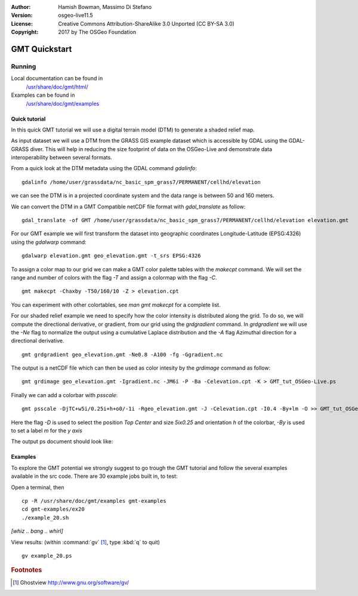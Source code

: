 :Author: Hamish Bowman, Massimo Di Stefano
:Version: osgeo-live11.5
:License: Creative Commons Attribution-ShareAlike 3.0 Unported  (CC BY-SA 3.0)
:Copyright: 2017 by The OSGeo Foundation

.. image:: /images/project_logos/logo-GMT.png
  :scale: 100 %
  :alt: project logo
  :align: right
  :target: http://gmt.soest.hawaii.edu

********************************************************************************
GMT Quickstart
********************************************************************************

Running
================================================================================


Local documentation can be found in
  `/usr/share/doc/gmt/html/ <../../gmt/html/index.html>`_
Examples can be found in
  `/usr/share/doc/gmt/examples <../../gmt/examples/>`_


.. packages:
  gmt-doc (and -pdf)
  gmt-coast-low
  gmt-examples
  gmt-tutorial (and -pdf)


Quick tutorial
~~~~~~~~~~~~~~~~~~~~~~~~~~~~~~~~~~~~~~~~~~~~~~~~~~~~~~~~~~~~~~~~~~~~~~~~~~~~~~~~

In this quick GMT tutorial we will use a digital terrain model (DTM) to generate a shaded relief map.

As input dataset we will use a DTM from the GRASS GIS example dataset which is accessible by GDAL using the GDAL-GRASS diver.
This will help in reducing the size footprint of data on the OSGeo-Live and demonstrate data interoperability between several formats.

From a quick look at the DTM metadata using the GDAL command `gdalinfo`:

::

  gdalinfo /home/user/grassdata/nc_basic_spm_grass7/PERMANENT/cellhd/elevation


we can see the DTM is in a projected coordinate system and the data range is between 50 and 160 meters.

We can convert the DTM in a GMT Compatible netCDF file format with `gdal_translate` as follow:

::

  gdal_translate -of GMT /home/user/grassdata/nc_basic_spm_grass7/PERMANENT/cellhd/elevation elevation.gmt

For our GMT example we will first transform the dataset into geographic coordinates Longitude-Latitude (EPSG:4326) using the `gdalwarp` command:

::

  gdalwarp elevation.gmt geo_elevation.gmt -t_srs EPSG:4326


To assign a color map to our grid we can make a GMT color palette tables
with the `makecpt` command. We will set the range and number of colors with the flag `-T`
and assign a colormap with the flag `-C`.

::

  gmt makecpt -Chaxby -T50/160/10 -Z > elevation.cpt


You can experiment with other colortables, see `man gmt makecpt` for a complete list.

For our shaded relief example we need to specify how the color intensity is distributed along the grid.
To do so, we will compute the directional derivative, or gradient, from our grid using the `grdgradient` command.
In `grdgradient` we will use the `-Ne` flag to normalize the output using a cumulative Laplace distribution and the `-A` flag Azimuthal direction for a directional derivative.

::

  gmt grdgradient geo_elevation.gmt -Ne0.8 -A100 -fg -Ggradient.nc

The output is a netCDF file which can then be used as color intesity by the `grdimage` command as follow:

::

  gmt grdimage geo_elevation.gmt -Igradient.nc -JM6i -P -Ba -Celevation.cpt -K > GMT_tut_OSGeo-Live.ps


Finally we can add a colorbar with `psscale`:

::

  gmt psscale -DjTC+w5i/0.25i+h+o0/-1i -Rgeo_elevation.gmt -J -Celevation.cpt -I0.4 -By+lm -O >> GMT_tut_OSGeo-Live.ps


Here the flag `-D` is used to select the position `Top Center` and size `5ix0.25` and orientation `h` of the colorbar, `-By` is used to set a label `m` for the `y axis`

The output ps document should look like:

.. image:: /images/screenshots/800x600/GMT_tut_OSGeo-Live.png
  :scale: 100 %
  :alt: North Caroline - sample elevation data
  :align: center


Examples
~~~~~~~~~~~~~~~~~~~~~~~~~~~~~~~~~~~~~~~~~~~~~~~~~~~~~~~~~~~~~~~~~~~~~~~~~~~~~~~~

To explore the GMT potential we strongly suggest to go trough the GMT tutorial and follow the several examples available in the src code.
There are 30 example jobs built in, to test:

Open a terminal, then

::

  cp -R /usr/share/doc/gmt/examples gmt-examples
  cd gmt-examples/ex20
  ./example_20.sh

`[whiz .. bang .. whirl]`

View results: (within :command:`gv` [#gv]_, type :kbd:`q` to quit)

::

  gv example_20.ps

.. Rubric:: Footnotes
.. [#gv] Ghostview  http://www.gnu.org/software/gv/
